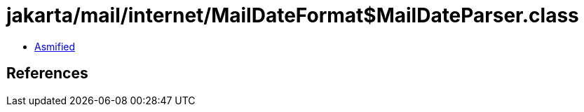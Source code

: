 = jakarta/mail/internet/MailDateFormat$MailDateParser.class

 - link:MailDateFormat$MailDateParser-asmified.java[Asmified]

== References

